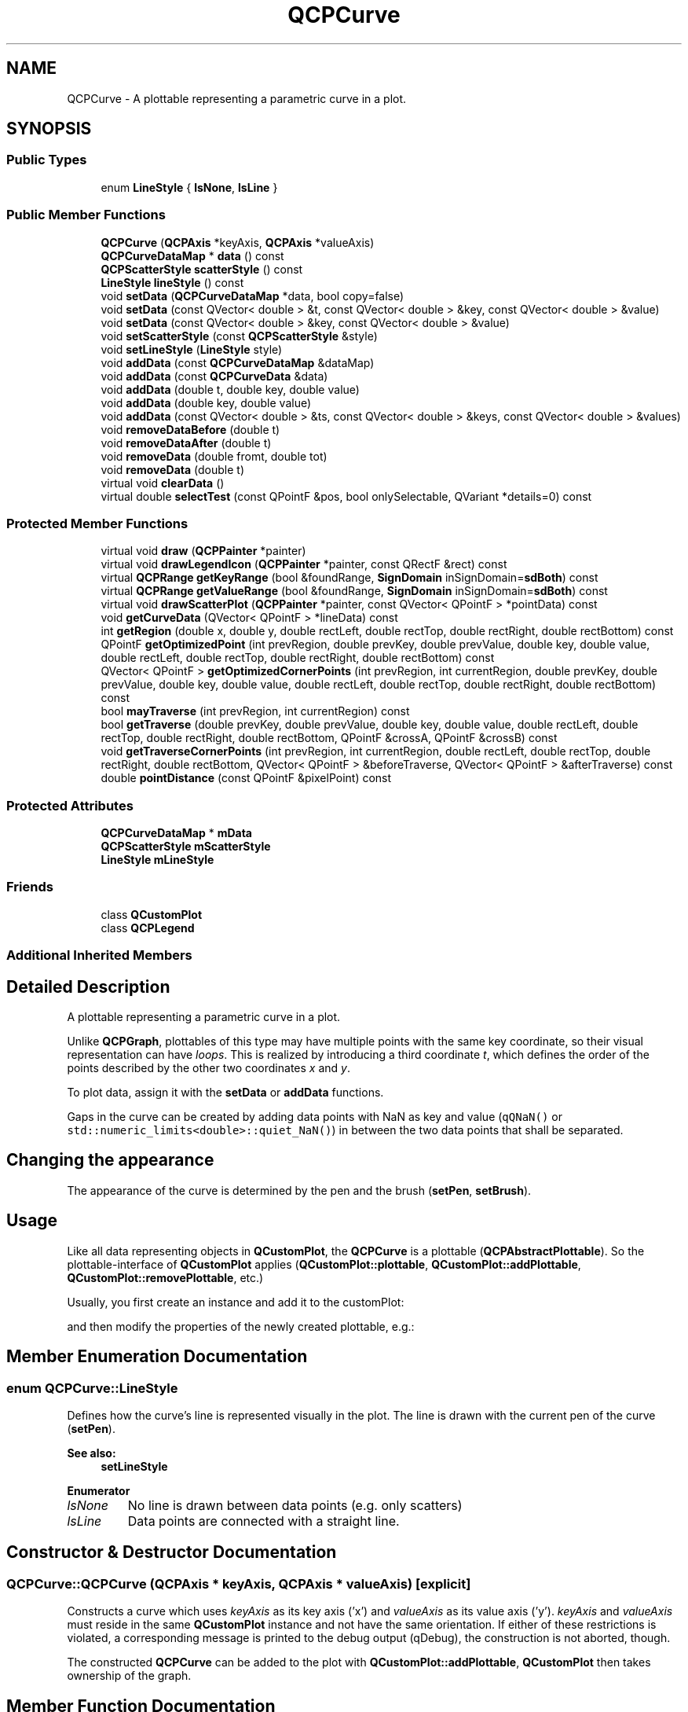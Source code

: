 .TH "QCPCurve" 3 "Thu Jun 18 2015" "Version v.2" "Voice analyze" \" -*- nroff -*-
.ad l
.nh
.SH NAME
QCPCurve \- A plottable representing a parametric curve in a plot\&.  

.SH SYNOPSIS
.br
.PP
.SS "Public Types"

.in +1c
.ti -1c
.RI "enum \fBLineStyle\fP { \fBlsNone\fP, \fBlsLine\fP }"
.br
.in -1c
.SS "Public Member Functions"

.in +1c
.ti -1c
.RI "\fBQCPCurve\fP (\fBQCPAxis\fP *keyAxis, \fBQCPAxis\fP *valueAxis)"
.br
.ti -1c
.RI "\fBQCPCurveDataMap\fP * \fBdata\fP () const "
.br
.ti -1c
.RI "\fBQCPScatterStyle\fP \fBscatterStyle\fP () const "
.br
.ti -1c
.RI "\fBLineStyle\fP \fBlineStyle\fP () const "
.br
.ti -1c
.RI "void \fBsetData\fP (\fBQCPCurveDataMap\fP *data, bool copy=false)"
.br
.ti -1c
.RI "void \fBsetData\fP (const QVector< double > &t, const QVector< double > &key, const QVector< double > &value)"
.br
.ti -1c
.RI "void \fBsetData\fP (const QVector< double > &key, const QVector< double > &value)"
.br
.ti -1c
.RI "void \fBsetScatterStyle\fP (const \fBQCPScatterStyle\fP &style)"
.br
.ti -1c
.RI "void \fBsetLineStyle\fP (\fBLineStyle\fP style)"
.br
.ti -1c
.RI "void \fBaddData\fP (const \fBQCPCurveDataMap\fP &dataMap)"
.br
.ti -1c
.RI "void \fBaddData\fP (const \fBQCPCurveData\fP &data)"
.br
.ti -1c
.RI "void \fBaddData\fP (double t, double key, double value)"
.br
.ti -1c
.RI "void \fBaddData\fP (double key, double value)"
.br
.ti -1c
.RI "void \fBaddData\fP (const QVector< double > &ts, const QVector< double > &keys, const QVector< double > &values)"
.br
.ti -1c
.RI "void \fBremoveDataBefore\fP (double t)"
.br
.ti -1c
.RI "void \fBremoveDataAfter\fP (double t)"
.br
.ti -1c
.RI "void \fBremoveData\fP (double fromt, double tot)"
.br
.ti -1c
.RI "void \fBremoveData\fP (double t)"
.br
.ti -1c
.RI "virtual void \fBclearData\fP ()"
.br
.ti -1c
.RI "virtual double \fBselectTest\fP (const QPointF &pos, bool onlySelectable, QVariant *details=0) const "
.br
.in -1c
.SS "Protected Member Functions"

.in +1c
.ti -1c
.RI "virtual void \fBdraw\fP (\fBQCPPainter\fP *painter)"
.br
.ti -1c
.RI "virtual void \fBdrawLegendIcon\fP (\fBQCPPainter\fP *painter, const QRectF &rect) const "
.br
.ti -1c
.RI "virtual \fBQCPRange\fP \fBgetKeyRange\fP (bool &foundRange, \fBSignDomain\fP inSignDomain=\fBsdBoth\fP) const "
.br
.ti -1c
.RI "virtual \fBQCPRange\fP \fBgetValueRange\fP (bool &foundRange, \fBSignDomain\fP inSignDomain=\fBsdBoth\fP) const "
.br
.ti -1c
.RI "virtual void \fBdrawScatterPlot\fP (\fBQCPPainter\fP *painter, const QVector< QPointF > *pointData) const "
.br
.ti -1c
.RI "void \fBgetCurveData\fP (QVector< QPointF > *lineData) const "
.br
.ti -1c
.RI "int \fBgetRegion\fP (double x, double y, double rectLeft, double rectTop, double rectRight, double rectBottom) const "
.br
.ti -1c
.RI "QPointF \fBgetOptimizedPoint\fP (int prevRegion, double prevKey, double prevValue, double key, double value, double rectLeft, double rectTop, double rectRight, double rectBottom) const "
.br
.ti -1c
.RI "QVector< QPointF > \fBgetOptimizedCornerPoints\fP (int prevRegion, int currentRegion, double prevKey, double prevValue, double key, double value, double rectLeft, double rectTop, double rectRight, double rectBottom) const "
.br
.ti -1c
.RI "bool \fBmayTraverse\fP (int prevRegion, int currentRegion) const "
.br
.ti -1c
.RI "bool \fBgetTraverse\fP (double prevKey, double prevValue, double key, double value, double rectLeft, double rectTop, double rectRight, double rectBottom, QPointF &crossA, QPointF &crossB) const "
.br
.ti -1c
.RI "void \fBgetTraverseCornerPoints\fP (int prevRegion, int currentRegion, double rectLeft, double rectTop, double rectRight, double rectBottom, QVector< QPointF > &beforeTraverse, QVector< QPointF > &afterTraverse) const "
.br
.ti -1c
.RI "double \fBpointDistance\fP (const QPointF &pixelPoint) const "
.br
.in -1c
.SS "Protected Attributes"

.in +1c
.ti -1c
.RI "\fBQCPCurveDataMap\fP * \fBmData\fP"
.br
.ti -1c
.RI "\fBQCPScatterStyle\fP \fBmScatterStyle\fP"
.br
.ti -1c
.RI "\fBLineStyle\fP \fBmLineStyle\fP"
.br
.in -1c
.SS "Friends"

.in +1c
.ti -1c
.RI "class \fBQCustomPlot\fP"
.br
.ti -1c
.RI "class \fBQCPLegend\fP"
.br
.in -1c
.SS "Additional Inherited Members"
.SH "Detailed Description"
.PP 
A plottable representing a parametric curve in a plot\&. 


.PP
Unlike \fBQCPGraph\fP, plottables of this type may have multiple points with the same key coordinate, so their visual representation can have \fIloops\fP\&. This is realized by introducing a third coordinate \fIt\fP, which defines the order of the points described by the other two coordinates \fIx\fP and \fIy\fP\&.
.PP
To plot data, assign it with the \fBsetData\fP or \fBaddData\fP functions\&.
.PP
Gaps in the curve can be created by adding data points with NaN as key and value (\fCqQNaN()\fP or \fCstd::numeric_limits<double>::quiet_NaN()\fP) in between the two data points that shall be separated\&.
.SH "Changing the appearance"
.PP
The appearance of the curve is determined by the pen and the brush (\fBsetPen\fP, \fBsetBrush\fP)\&. 
.SH "Usage"
.PP
Like all data representing objects in \fBQCustomPlot\fP, the \fBQCPCurve\fP is a plottable (\fBQCPAbstractPlottable\fP)\&. So the plottable-interface of \fBQCustomPlot\fP applies (\fBQCustomPlot::plottable\fP, \fBQCustomPlot::addPlottable\fP, \fBQCustomPlot::removePlottable\fP, etc\&.)
.PP
Usually, you first create an instance and add it to the customPlot: 
.PP
.nf

.fi
.PP
and then modify the properties of the newly created plottable, e\&.g\&.: 
.PP
.nf

.fi
.PP

.SH "Member Enumeration Documentation"
.PP 
.SS "enum \fBQCPCurve::LineStyle\fP"
Defines how the curve's line is represented visually in the plot\&. The line is drawn with the current pen of the curve (\fBsetPen\fP)\&. 
.PP
\fBSee also:\fP
.RS 4
\fBsetLineStyle\fP 
.RE
.PP

.PP
\fBEnumerator\fP
.in +1c
.TP
\fB\fIlsNone \fP\fP
No line is drawn between data points (e\&.g\&. only scatters) 
.TP
\fB\fIlsLine \fP\fP
Data points are connected with a straight line\&. 
.SH "Constructor & Destructor Documentation"
.PP 
.SS "QCPCurve::QCPCurve (\fBQCPAxis\fP * keyAxis, \fBQCPAxis\fP * valueAxis)\fC [explicit]\fP"
Constructs a curve which uses \fIkeyAxis\fP as its key axis ('x') and \fIvalueAxis\fP as its value axis ('y')\&. \fIkeyAxis\fP and \fIvalueAxis\fP must reside in the same \fBQCustomPlot\fP instance and not have the same orientation\&. If either of these restrictions is violated, a corresponding message is printed to the debug output (qDebug), the construction is not aborted, though\&.
.PP
The constructed \fBQCPCurve\fP can be added to the plot with \fBQCustomPlot::addPlottable\fP, \fBQCustomPlot\fP then takes ownership of the graph\&. 
.SH "Member Function Documentation"
.PP 
.SS "void QCPCurve::addData (const \fBQCPCurveDataMap\fP & dataMap)"
Adds the provided data points in \fIdataMap\fP to the current data\&. 
.PP
\fBSee also:\fP
.RS 4
\fBremoveData\fP 
.RE
.PP

.SS "void QCPCurve::addData (const \fBQCPCurveData\fP & data)"
This is an overloaded member function, provided for convenience\&. It differs from the above function only in what argument(s) it accepts\&. Adds the provided single data point in \fIdata\fP to the current data\&. 
.PP
\fBSee also:\fP
.RS 4
\fBremoveData\fP 
.RE
.PP

.SS "void QCPCurve::addData (double t, double key, double value)"
This is an overloaded member function, provided for convenience\&. It differs from the above function only in what argument(s) it accepts\&. Adds the provided single data point as \fIt\fP, \fIkey\fP and \fIvalue\fP tuple to the current data 
.PP
\fBSee also:\fP
.RS 4
\fBremoveData\fP 
.RE
.PP

.SS "void QCPCurve::addData (double key, double value)"
This is an overloaded member function, provided for convenience\&. It differs from the above function only in what argument(s) it accepts\&.
.PP
Adds the provided single data point as \fIkey\fP and \fIvalue\fP pair to the current data The t parameter of the data point is set to the t of the last data point plus 1\&. If there is no last data point, t will be set to 0\&.
.PP
\fBSee also:\fP
.RS 4
\fBremoveData\fP 
.RE
.PP

.SS "void QCPCurve::addData (const QVector< double > & ts, const QVector< double > & keys, const QVector< double > & values)"
This is an overloaded member function, provided for convenience\&. It differs from the above function only in what argument(s) it accepts\&. Adds the provided data points as \fIt\fP, \fIkey\fP and \fIvalue\fP tuples to the current data\&. 
.PP
\fBSee also:\fP
.RS 4
\fBremoveData\fP 
.RE
.PP

.SS "void QCPCurve::clearData ()\fC [virtual]\fP"
Removes all data points\&. 
.PP
\fBSee also:\fP
.RS 4
\fBremoveData\fP, \fBremoveDataAfter\fP, \fBremoveDataBefore\fP 
.RE
.PP

.PP
Implements \fBQCPAbstractPlottable\fP\&.
.SS "void QCPCurve::removeData (double fromt, double tot)"
Removes all data points with curve parameter t between \fIfromt\fP and \fItot\fP\&. if \fIfromt\fP is greater or equal to \fItot\fP, the function does nothing\&. To remove a single data point with known t, use \fBremoveData(double t)\fP\&.
.PP
\fBSee also:\fP
.RS 4
\fBaddData\fP, \fBclearData\fP 
.RE
.PP

.SS "void QCPCurve::removeData (double t)"
This is an overloaded member function, provided for convenience\&. It differs from the above function only in what argument(s) it accepts\&.
.PP
Removes a single data point at curve parameter \fIt\fP\&. If the position is not known with absolute precision, consider using \fBremoveData(double fromt, double tot)\fP with a small fuzziness interval around the suspected position, depeding on the precision with which the curve parameter is known\&.
.PP
\fBSee also:\fP
.RS 4
\fBaddData\fP, \fBclearData\fP 
.RE
.PP

.SS "void QCPCurve::removeDataAfter (double t)"
Removes all data points with curve parameter t greater than \fIt\fP\&. 
.PP
\fBSee also:\fP
.RS 4
\fBaddData\fP, \fBclearData\fP 
.RE
.PP

.SS "void QCPCurve::removeDataBefore (double t)"
Removes all data points with curve parameter t smaller than \fIt\fP\&. 
.PP
\fBSee also:\fP
.RS 4
\fBaddData\fP, \fBclearData\fP 
.RE
.PP

.SS "double QCPCurve::selectTest (const QPointF & pos, bool onlySelectable, QVariant * details = \fC0\fP) const\fC [virtual]\fP"
This function is used to decide whether a click hits a layerable object or not\&.
.PP
\fIpos\fP is a point in pixel coordinates on the \fBQCustomPlot\fP surface\&. This function returns the shortest pixel distance of this point to the object\&. If the object is either invisible or the distance couldn't be determined, -1\&.0 is returned\&. Further, if \fIonlySelectable\fP is true and the object is not selectable, -1\&.0 is returned, too\&.
.PP
If the object is represented not by single lines but by an area like a \fBQCPItemText\fP or the bars of a \fBQCPBars\fP plottable, a click inside the area should also be considered a hit\&. In these cases this function thus returns a constant value greater zero but still below the parent plot's selection tolerance\&. (typically the selectionTolerance multiplied by 0\&.99)\&.
.PP
Providing a constant value for area objects allows selecting line objects even when they are obscured by such area objects, by clicking close to the lines (i\&.e\&. closer than 0\&.99*selectionTolerance)\&.
.PP
The actual setting of the selection state is not done by this function\&. This is handled by the parent \fBQCustomPlot\fP when the mouseReleaseEvent occurs, and the finally selected object is notified via the selectEvent/deselectEvent methods\&.
.PP
\fIdetails\fP is an optional output parameter\&. Every layerable subclass may place any information in \fIdetails\fP\&. This information will be passed to \fBselectEvent\fP when the parent \fBQCustomPlot\fP decides on the basis of this selectTest call, that the object was successfully selected\&. The subsequent call to \fBselectEvent\fP will carry the \fIdetails\fP\&. This is useful for multi-part objects (like \fBQCPAxis\fP)\&. This way, a possibly complex calculation to decide which part was clicked is only done once in \fBselectTest\fP\&. The result (i\&.e\&. the actually clicked part) can then be placed in \fIdetails\fP\&. So in the subsequent \fBselectEvent\fP, the decision which part was selected doesn't have to be done a second time for a single selection operation\&.
.PP
You may pass 0 as \fIdetails\fP to indicate that you are not interested in those selection details\&.
.PP
\fBSee also:\fP
.RS 4
selectEvent, deselectEvent, \fBQCustomPlot::setInteractions\fP 
.RE
.PP

.PP
Implements \fBQCPAbstractPlottable\fP\&.
.SS "void QCPCurve::setData (\fBQCPCurveDataMap\fP * data, bool copy = \fCfalse\fP)"
Replaces the current data with the provided \fIdata\fP\&.
.PP
If \fIcopy\fP is set to true, data points in \fIdata\fP will only be copied\&. if false, the plottable takes ownership of the passed data and replaces the internal data pointer with it\&. This is significantly faster than copying for large datasets\&. 
.SS "void QCPCurve::setData (const QVector< double > & t, const QVector< double > & key, const QVector< double > & value)"
This is an overloaded member function, provided for convenience\&. It differs from the above function only in what argument(s) it accepts\&.
.PP
Replaces the current data with the provided points in \fIt\fP, \fIkey\fP and \fIvalue\fP tuples\&. The provided vectors should have equal length\&. Else, the number of added points will be the size of the smallest vector\&. 
.SS "void QCPCurve::setData (const QVector< double > & key, const QVector< double > & value)"
This is an overloaded member function, provided for convenience\&. It differs from the above function only in what argument(s) it accepts\&.
.PP
Replaces the current data with the provided \fIkey\fP and \fIvalue\fP pairs\&. The t parameter of each data point will be set to the integer index of the respective key/value pair\&. 
.SS "void QCPCurve::setLineStyle (\fBQCPCurve::LineStyle\fP style)"
Sets how the single data points are connected in the plot or how they are represented visually apart from the scatter symbol\&. For scatter-only plots, set \fIstyle\fP to \fBlsNone\fP and \fBsetScatterStyle\fP to the desired scatter style\&.
.PP
\fBSee also:\fP
.RS 4
\fBsetScatterStyle\fP 
.RE
.PP

.SS "void QCPCurve::setScatterStyle (const \fBQCPScatterStyle\fP & style)"
Sets the visual appearance of single data points in the plot\&. If set to \fBQCPScatterStyle::ssNone\fP, no scatter points are drawn (e\&.g\&. for line-only plots with appropriate line style)\&.
.PP
\fBSee also:\fP
.RS 4
\fBQCPScatterStyle\fP, \fBsetLineStyle\fP 
.RE
.PP


.SH "Author"
.PP 
Generated automatically by Doxygen for Voice analyze from the source code\&.
